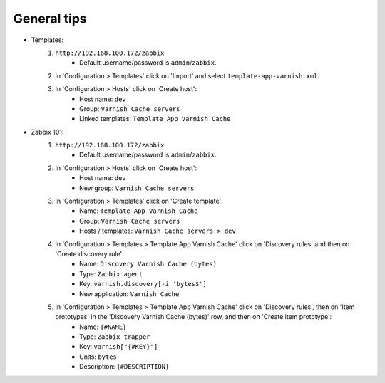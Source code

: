 General tips
============

- Templates:
    1. ``http://192.168.100.172/zabbix``
        - Default username/password is ``admin``/``zabbix``.

    2. In 'Configuration > Templates' click on 'Import' and select ``template-app-varnish.xml``.

    3. In 'Configuration > Hosts' click on 'Create host':
        - Host name: ``dev``
        - Group: ``Varnish Cache servers``
        - Linked templates: ``Template App Varnish Cache``

- Zabbix 101:
    1. ``http://192.168.100.172/zabbix``
        - Default username/password is ``admin``/``zabbix``.

    2. In 'Configuration > Hosts' click on 'Create host':
        - Host name: ``dev``
        - New group: ``Varnish Cache servers``

    3. In 'Configuration > Templates' click on 'Create template':
        - Name: ``Template App Varnish Cache``
        - Group: ``Varnish Cache servers``
        - Hosts / templates: ``Varnish Cache servers > dev``

    4. In 'Configuration > Templates > Template App Varnish Cache' click on 'Discovery rules' and then on 'Create discovery rule':
        - Name: ``Discovery Varnish Cache (bytes)``
        - Type: ``Zabbix agent``
        - Key: ``varnish.discovery[-i 'bytes$']``
        - New application: ``Varnish Cache``

    5. In 'Configuration > Templates > Template App Varnish Cache' click on 'Discovery rules', then on 'Item prototypes' in the 'Discovery Varnish Cache (bytes)' row, and then on 'Create item prototype':
        - Name: ``{#NAME}``
        - Type: ``Zabbix trapper``
        - Key: ``varnish["{#KEY}"]``
        - Units: ``bytes``
        - Description: ``{#DESCRIPTION}``
